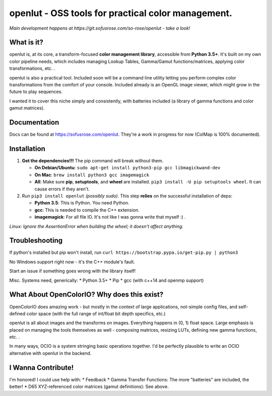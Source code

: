 openlut - OSS tools for practical color management.
===================================================

|build status|

*Main development happens at https://git.sofusrose.com/so-rose/openlut -
take a look!*

What is it?
-----------

openlut is, at its core, a transform-focused **color management
library**, accessible from **Python 3.5+**. It's built on my own color
pipeline needs, which includes managing Lookup Tables, Gamma/Gamut
functions/matrices, applying color transformations, etc. .

openlut is also a practical tool. Included soon will be a command line
utility letting you perform complex color transformations from the
comfort of your console. Included already is an OpenGL image viewer,
which might grow in the future to play sequences.

I wanted it to cover this niche simply and consistently, with batteries
included (a library of gamma functions and color gamut matrices).

Documentation
-------------

Docs can be found at https://sofusrose.com/openlut. They're a work in
progress for now (ColMap is 100% documented).

Installation
------------

1. **Get the dependencies!!!** The pip command will break without them.

   -  **On Debian/Ubuntu**:
      ``sudo apt-get install python3-pip gcc libmagickwand-dev``
   -  **On Mac**: ``brew install python3 gcc imagemagick``
   -  **All**: Make sure **pip**, **setuptools**, and **wheel** are
      installed. ``pip3 install -U pip setuptools wheel``. It can cause
      errors if they aren't.

2. Run ``pip3 install openlut`` *(possibly sudo)*. This step **relies**
   on the successful installation of deps:

   -  **Python 3.5**: This is Python. You need Python.
   -  **gcc**: This is needed to compile the C++ extension.
   -  **imagemagick**: For all file IO. It's not like I was gonna write
      that myself :) .

*Linux: Ignore the AssertionError when building the wheel; it doesn't
affect anything.*

Troubleshooting
---------------

If python's installed but pip won't install, run
``curl https://bootstrap.pypa.io/get-pip.py | python3``

No Windows support right now - it's the C++ module's fault.

Start an issue if something goes wrong with the library itself!

Misc. Systems need, generically: \* Python 3.5+ \* Pip \* gcc (with
c++14 and openmp support)

What About OpenColorIO? Why does this exist?
--------------------------------------------

OpenColorIO does amazing work - but mostly in the context of large
applications, not-simple config files, and self-defined color space
(with the full range of int/float bit depth specifics, etc.)

openlut is all about images and the transforms on images. Everything
happens in (0, 1) float space. Large emphasis is placed on managing the
tools themselves as well - composing matrices, resizing LUTs, defining
new gamma functions, etc. .

In many ways, OCIO is a system stringing basic operations together. I'd
be perfectly plausible to write an OCIO alternative with openlut in the
backend.

I Wanna Contribute!
-------------------

I'm honored! I could use help with: \* Feedback \* Gamma Transfer
Functions: The more "batteries" are included, the better! \* D65
XYZ-referenced color matrices (gamut definitions): See above.

.. |build status| image:: https://git.sofusrose.com/so-rose/openlut/badges/master/build.svg
   :target: https://git.sofusrose.com/so-rose/openlut/commits/master

